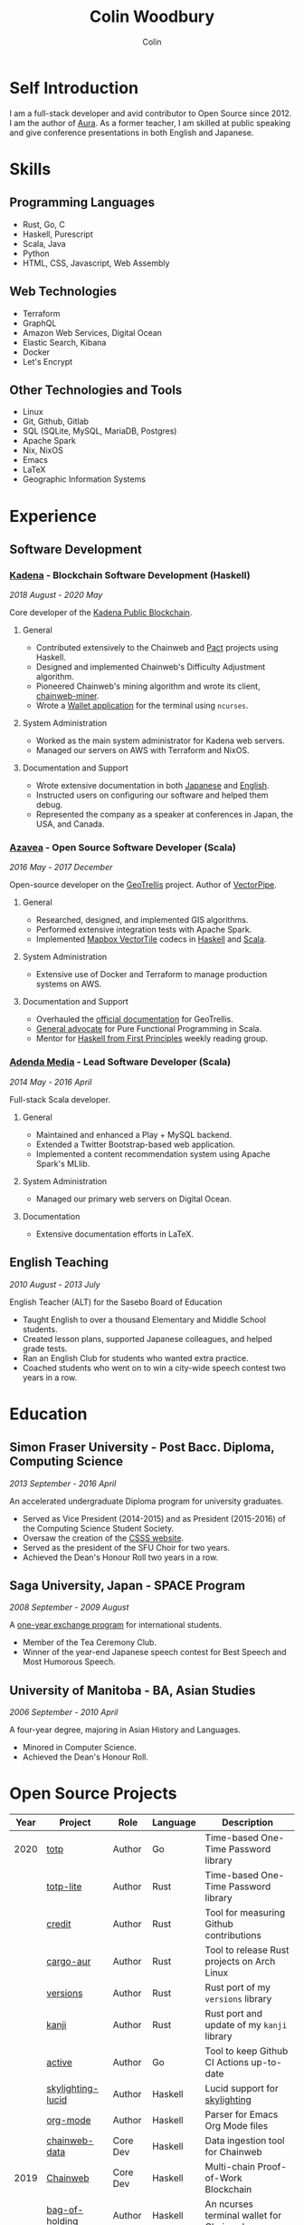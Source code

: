 #+TITLE: Colin Woodbury
#+AUTHOR: Colin

* Self Introduction

[[/assets/colin-profile.jpg]]

I am a full-stack developer and avid contributor to Open Source since 2012. I am
the author of [[https://github.com/fosskers/aura][Aura]]. As a former teacher, I am skilled at public speaking and
give conference presentations in both English and Japanese.

* Skills

** Programming Languages

- Rust, Go, C
- Haskell, Purescript
- Scala, Java
- Python
- HTML, CSS, Javascript, Web Assembly

** Web Technologies

- Terraform
- GraphQL
- Amazon Web Services, Digital Ocean
- Elastic Search, Kibana
- Docker
- Let's Encrypt

** Other Technologies and Tools

- Linux
- Git, Github, Gitlab
- SQL (SQLite, MySQL, MariaDB, Postgres)
- Apache Spark
- Nix, NixOS
- Emacs
- LaTeX
- Geographic Information Systems

* Experience

** Software Development

*** [[https://www.kadena.io/][Kadena]] - Blockchain Software Development (Haskell)

/2018 August - 2020 May/

Core developer of the [[https://github.com/kadena-io/chainweb-node][Kadena Public Blockchain]].

**** General

- Contributed extensively to the Chainweb and [[https://github.com/kadena-io/pact/][Pact]] projects using Haskell.
- Designed and implemented Chainweb's Difficulty Adjustment algorithm.
- Pioneered Chainweb's mining algorithm and wrote its client, [[https://github.com/kadena-io/chainweb-miner][chainweb-miner]].
- Wrote a [[https://github.com/kadena-community/bag-of-holding][Wallet application]] for the terminal using ~ncurses~.

**** System Administration

- Worked as the main system administrator for Kadena web servers.
- Managed our servers on AWS with Terraform and NixOS.

**** Documentation and Support

- Wrote extensive documentation in both [[https://pact-language.readthedocs.io/ja/stable/][Japanese]] and [[https://pact-language.readthedocs.io/en/stable/][English]].
- Instructed users on configuring our software and helped them debug.
- Represented the company as a speaker at conferences in Japan, the USA, and Canada.

*** [[https://www.azavea.com/][Azavea]] - Open Source Software Developer (Scala)

/2016 May - 2017 December/

Open-source developer on the [[https://github.com/locationtech/geotrellis][GeoTrellis]] project. Author of [[https://github.com/geotrellis/vectorpipe][VectorPipe]].

**** General

- Researched, designed, and implemented GIS algorithms.
- Performed extensive integration tests with Apache Spark.
- Implemented [[https://docs.mapbox.com/vector-tiles/reference/][Mapbox VectorTile]] codecs in [[http://hackage.haskell.org/package/vectortiles][Haskell]] and [[https://github.com/locationtech/geotrellis/tree/master/vectortile][Scala]].

**** System Administration

- Extensive use of Docker and Terraform to manage production systems on AWS.

**** Documentation and Support

- Overhauled the [[https://geotrellis.readthedocs.io/en/latest/][official documentation]] for GeoTrellis.
- [[https://github.com/fosskers/scalaz-and-cats][General advocate]] for Pure Functional Programming in Scala.
- Mentor for [[https://haskellbook.com/][Haskell from First Principles]] weekly reading group.

*** [[https://www.adendamedia.com/][Adenda Media]] - Lead Software Developer (Scala)

/2014 May - 2016 April/

Full-stack Scala developer.

**** General

- Maintained and enhanced a Play + MySQL backend.
- Extended a Twitter Bootstrap-based web application.
- Implemented a content recommendation system using Apache Spark's MLlib.

**** System Administration

- Managed our primary web servers on Digital Ocean.

**** Documentation

- Extensive documentation efforts in LaTeX.

** English Teaching

/2010 August - 2013 July/

English Teacher (ALT) for the Sasebo Board of Education

- Taught English to over a thousand Elementary and Middle School students.
- Created lesson plans, supported Japanese colleagues, and helped grade tests.
- Ran an English Club for students who wanted extra practice.
- Coached students who went on to win a city-wide speech contest two years in a row.

* Education

** Simon Fraser University - Post Bacc. Diploma, Computing Science

/2013 September - 2016 April/

An accelerated undergraduate Diploma program for university graduates.

- Served as Vice President (2014-2015) and as President (2015-2016) of the
  Computing Science Student Society.
- Oversaw the creation of the [[https://sfucsss.org/][CSSS website]].
- Served as the president of the SFU Choir for two years.
- Achieved the Dean's Honour Roll two years in a row.

** Saga University, Japan - SPACE Program

/2008 September - 2009 August/

A [[http://www.irdc.saga-u.ac.jp/en/interest/space.html][one-year exchange program]] for international students.

- Member of the Tea Ceremony Club.
- Winner of the year-end Japanese speech contest for Best Speech and Most
  Humorous Speech.

** University of Manitoba - BA, Asian Studies

/2006 September - 2010 April/

A four-year degree, majoring in Asian History and Languages.

- Minored in Computer Science.
- Achieved the Dean's Honour Roll.

* Open Source Projects

| Year | Project           | Role     | Language   | Description                                 |
|------+-------------------+----------+------------+---------------------------------------------|
| 2020 | [[https://github.com/fosskers/totp][totp]]              | Author   | Go         | Time-based One-Time Password library        |
|      | [[https://github.com/fosskers/totp-lite][totp-lite]]         | Author   | Rust       | Time-based One-Time Password library        |
|      | [[https://github.com/fosskers/credit][credit]]            | Author   | Rust       | Tool for measuring Github contributions     |
|      | [[https://crates.io/crates/cargo-aur][cargo-aur]]         | Author   | Rust       | Tool to release Rust projects on Arch Linux |
|      | [[https://crates.io/crates/versions][versions]]          | Author   | Rust       | Rust port of my ~versions~ library          |
|      | [[https://github.com/fosskers/rs-kanji][kanji]]             | Author   | Rust       | Rust port and update of my ~kanji~ library  |
|      | [[https://github.com/fosskers/active][active]]            | Author   | Go         | Tool to keep Github CI Actions up-to-date   |
|      | [[https://hackage.haskell.org/package/skylighting-lucid][skylighting-lucid]] | Author   | Haskell    | Lucid support for [[https://hackage.haskell.org/package/skylighting][skylighting]]               |
|      | [[http://hackage.haskell.org/package/org-mode][org-mode]]          | Author   | Haskell    | Parser for Emacs Org Mode files             |
|      | [[https://github.com/kadena-io/chainweb-data][chainweb-data]]     | Core Dev | Haskell    | Data ingestion tool for Chainweb            |
|------+-------------------+----------+------------+---------------------------------------------|
| 2019 | [[https://github.com/kadena-io/chainweb-node][Chainweb]]          | Core Dev | Haskell    | Multi-chain Proof-of-Work Blockchain        |
|      | [[https://github.com/kadena-community/bag-of-holding][bag-of-holding]]    | Author   | Haskell    | An ncurses terminal wallet for Chainweb     |
|      | [[https://gitlab.com/fosskers/bounded-queue][bounded-queue]]     | Author   | Haskell    | Bounded queue data structure library        |
|      | [[https://github.com/kadena-io/chainweb-miner][chainweb-miner]]    | Author   | Haskell    | A mining client for Chainweb                |
|      | [[https://github.com/kadena-io/streaming-events][streaming-events]]  | Author   | Haskell    | Client-side consumption of EventStream      |
|------+-------------------+----------+------------+---------------------------------------------|
| 2018 | [[https://github.com/fosskers/mapalgebra][MapAlgebra]]        | Author   | Haskell    | Efficient, polymorphic Map Algebra          |
|      | [[https://github.com/fosskers/fosskers.ca][fosskers.ca]]       | Author   | Purescript | My personal website                         |
|      | [[https://github.com/fosskers/streaming-pcap][streaming-pcap]]    | Author   | Haskell    | Stream packets via libpcap                  |
|      | [[https://github.com/fosskers/servant-xml][servant-xml]]       | Author   | Haskell    | Servant support for XML Content-Type        |
|------+-------------------+----------+------------+---------------------------------------------|
| 2017 | [[https://github.com/geotrellis/vectorpipe][VectorPipe]]        | Author   | Scala      | VectorTile processing through GeoTrellis    |
|      | [[https://github.com/fosskers/draenor][draenor]]           | Author   | Haskell    | Convert OSM PBF files into ORC format       |
|      | [[https://github.com/fosskers/streaming-osm][streaming-osm]]     | Author   | Haskell    | Stream OpenStreetMap protobuf data          |
|      | [[https://github.com/fosskers/scalaz-and-cats][scalaz-and-cats]]   | Author   | Scala      | Benchmarks for Scalaz and Cats              |
|      | [[https://github.com/fosskers/scala-benchmarks][scala-benchmarks]]  | Author   | Scala      | Benchmarks for common Scala idioms          |
|------+-------------------+----------+------------+---------------------------------------------|
| 2016 | [[https://github.com/locationtech/geotrellis][GeoTrellis]]        | Core Dev | Scala      | Geographic data batch processing suite      |
|      | [[https://github.com/fosskers/pipes-random][pipes-random]]      | Author   | Haskell    | Producers for handling randomness           |
|      | [[https://github.com/fosskers/vectortiles/][vectortiles]]       | Author   | Haskell    | GIS Vector Tiles, as defined by Mapbox      |
|------+-------------------+----------+------------+---------------------------------------------|
| 2015 | [[https://github.com/fosskers/myshroom-api][MyShroom]]          | Core Dev | Scala      | AI-based image recognition of mushrooms     |
|      | [[http://hackage.haskell.org/package/microlens-aeson][microlens-aeson]]   | Author   | Haskell    | Law-abiding lenses for Aeson                |
|      | [[https://github.com/fosskers/opengl-linalg][opengl-linalg]]     | Author   | C          | OpenGL-friendly Linear Algebra              |
|      | [[https://github.com/fosskers/tetris][Tetris]]            | Author   | C          | A 3D Tetris game using OpenGL               |
|      | [[https://gitlab.com/fosskers/versions][versions]]          | Author   | Haskell    | Types and parsers for software versions     |
|------+-------------------+----------+------------+---------------------------------------------|
| 2014 | [[https://github.com/fosskers/elm-touch][elm-touch]]         | Author   | Elm        | Extended Touch library for Elm              |
|      | [[https://github.com/fosskers/2048][2048 Game]]         | Author   | Elm        | The 2048 game in Elm ([[http://fosskers.github.io/2048/][play]])                 |
|------+-------------------+----------+------------+---------------------------------------------|
| 2013 | [[https://github.com/fosskers/hisp][Hisp]]              | Author   | Haskell    | A simple Lisp                               |
|------+-------------------+----------+------------+---------------------------------------------|
| 2012 | [[https://github.com/aurapm/aura/][Aura]]              | Author   | Haskell    | Package Manager for Arch Linux              |
|      | [[https://github.com/fosskers/kanji][kanji]]             | Author   | Haskell    | Analyse Japanese Kanji                      |
|------+-------------------+----------+------------+---------------------------------------------|
| 2011 | [[https://github.com/fosskers/sudoku][Sudoku]]            | Author   | Python     | A sudoku solver                             |
|      | [[https://github.com/fosskers/tgrep][tgrep]]             | Author   | Python     | A search tool for Reddit's log files        |
|------+-------------------+----------+------------+---------------------------------------------|

* Certification

| Certification                                 | Level | Year |
|-----------------------------------------------+-------+------|
| Goethe-Zertifikat German Language Proficiency | B1    | 2015 |
| Japanese Kanji Proficiency Test               | Pre-2 | 2013 |
| Japanese Language Proficiency Test            | N1    | 2012 |

* Talks and Presentations

| Topic                          | Date      | Venue                    | Location  | Language |
|--------------------------------+-----------+--------------------------+-----------+----------|
| [[https://www.youtube.com/watch?v=CmMzkOspHTU][Haskell in Production]]          | 2019 June | LambdaConf               | Boulder   | English  |
| Beauty and Correctness in Code | 2019 May  | Polyglot Unconference    | Vancouver | English  |
| Pact Basics                    | 2018 Nov  | NODE Tokyo               | Tokyo     | Japanese |
| Introduction to Chainweb       | 2018 Nov  | Neutrino Meetup          | Tokyo     | Japanese |
| [[https://www.youtube.com/watch?v=-UEOLfyDi74][How not to Write Slow Scala]]    | 2018 June | LambdaConf               | Boulder   | English  |
| Tips on Scala Performance      | 2018 May  | Polyglot Unconference    | Vancouver | English  |
| [[https://www.meetup.com/Vancouver-Haskell-Unmeetup/events/229599314/][Extensible Effects]]             | 2016 Apr  | Vancouver Haskell Meetup | Vancouver | English  |
| [[https://www.meetup.com/Vancouver-Haskell-Unmeetup/events/170696382/][Applicative Functors]]           | 2014 Apr  | Vancouver Haskell Meetup | Vancouver | English  |
| Thoughts on Japanese Education | 2012      | Arkas Sasebo             | Sasebo    | Japanese |

* Hobbies

** Climbing

I prefer Lead Climbing, but also do Top Rope and Bouldering both outdoors and
indoors.

*** Competition Record

| Year | Sport      | Competition               | Venue          |
|------+------------+---------------------------+----------------|
| 2020 | Top Rope   | The Flash                 | Cliffhanger    |
| 2018 | Bouldering | BC Bouldering Provincials | North Van Hive |

** Language Learning

I specialize in Japanese, but have also studied German, Italian, and Esperanto.

** Music

| Group                         | Date                    | Position  |
|-------------------------------+-------------------------+-----------|
| SFU Choir                     | 2019 Fall               | Voice     |
| SFU Choir                     | 2013 Fall - 2016 Spring | Voice     |
| Haiki PTA Chorus              | 2010 - 2013             | Voice     |
| Westwood Collegiate Jazz Band | 2002 Fall - 2006 Spring | Tenor Sax |
